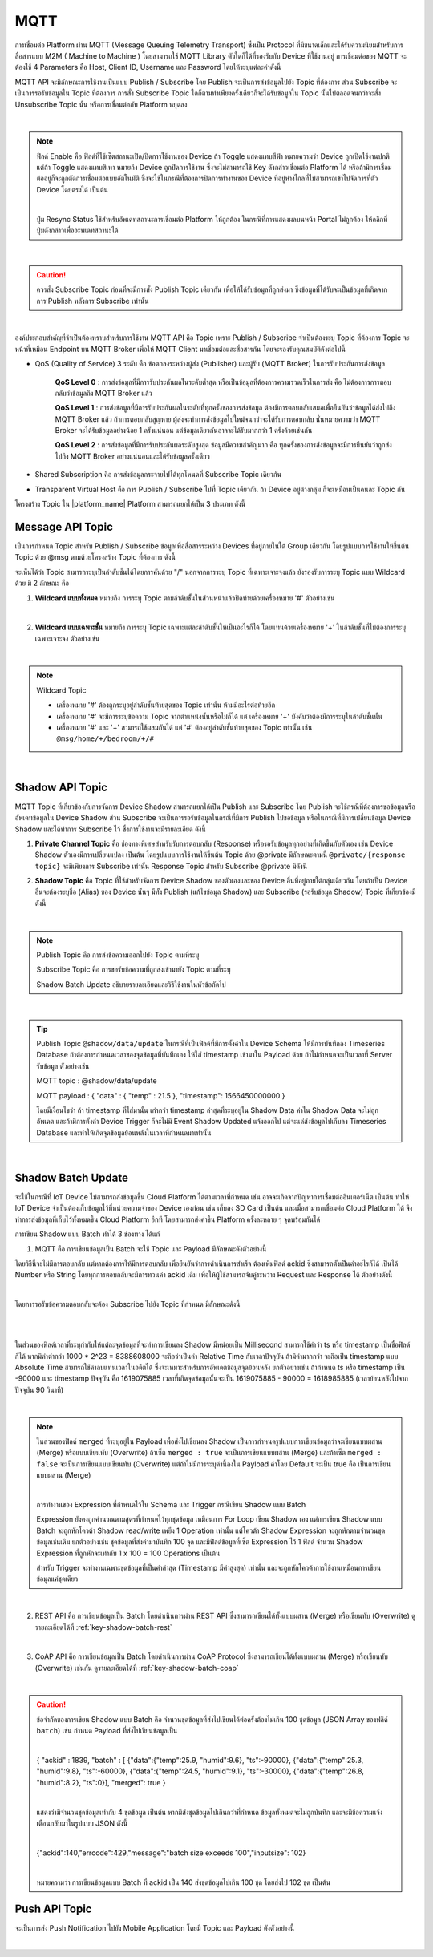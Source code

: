 .. raw:: html

    <div align="right"><b>TH</b> | <a href="https://docs.netpie.io/en/mqtt-api.html">EN</a></div>

MQTT
======

การเชื่อมต่อ Platform ผ่าน MQTT (Message Queuing Telemetry Transport) ซึ่งเป็น Protocol ที่มีขนาดเล็กและได้รับความนิยมสำหรับการสื่อสารแบบ M2M ( Machine to Machine ) โดยสามารถใช้ MQTT Library ตัวใดก็ได้ที่รองรับกับ Device ที่ใช้งานอยู่ การเชื่อมต่อของ MQTT จะต้องใช้ 4 Parameters คือ Host, Client ID, Username และ Password โดยให้ระบุแต่ละค่าดังนี้

.. rst-class:: left-align-left-col

	.. list-table::
		:widths: 20 60
		  
		* - **Host**
		  - |broker_url|
		* - **Port**
		  - 1883 (mqtt), 1884 (mqtts)
		* - **Client ID**
		  - Client ID ของ Device ที่สร้างขึ้นใน |platform_name|
		* - **Username**
		  - Token ของ Device ที่สร้างขึ้นใน |platform_name|
		* - **Password**
		  - ยังไม่ต้องระบุ (ใช้สำหรับกรณีที่ต้องการตรวจสอบที่เพิ่มมากขึ้น)

.. image:: _static/device_key2.png


MQTT API จะมีลักษณะการใช้งานเป็นแบบ Publish / Subscribe โดย Publish จะเป็นการส่งข้อมูลไปยัง Topic ที่ต้องการ ส่วน Subscribe จะเป็นการรอรับข้อมูลใน Topic ที่ต้องการ การสั่ง Subscribe Topic ใดก็ตามทำเพียงครั้งเดียวก็จะได้รับข้อมูลใน Topic นั้นไปตลอดจนกว่าจะสั่ง Unsubscribe Topic นั้น หรือการเชื่อมต่อกับ Platform หยุดลง

|

.. note::

	ฟิลด์ Enable คือ ฟิลด์ที่ใช้เซ็ตสถานะเปิด/ปิดการใช้งานของ Device ถ้า Toggle แสดงแทบสีฟ้า หมายความว่า Device ถูกเปิดใช้งานปกติ แต่ถ้า Toggle แสดงแทบสีเทา หมายถึง Device ถูกปิดการใช้งาน ซึ่งจะไม่สามารถใช้ Key ดังกล่าวเชื่อมต่อ Platform ได้ หรือถ้ามีการเชื่อมต่ออยู่ก็จะถูกตัดการเชื่อมต่อแบบอัตโนมัติ ซึ่งจะใช้ในกรณีที่ต้องการปิดการทำงานของ Device ที่อยู่ห่างไกลที่ไม่สามารถเข้าไปจัดการที่ตัว Device โดยตรงได้ เป็นต้น

	|

	ปุ่ม Resync Status ใช้สำหรับอัพเดทสถานะการเชื่อมต่อ Platform ให้ถูกต้อง ในกรณีที่การแสดงผลบนหน้า Portal ไม่ถูกต้อง ให้คลิกที่ปุ่มดังกล่าวเพื่ออะพเดทสถานะได้

|

.. caution:: 

	ควรสั่ง Subscribe Topic ก่อนที่จะมีการสั่ง Publish Topic เดียวกัน เพื่อให้ได้รับข้อมูลที่ถูกส่งมา ซึ่งข้อมูลที่ได้รับจะเป็นข้อมูลที่เกิดจากการ Publish หลังการ Subscribe เท่านั้น

|

องค์ประกอบสำคัญที่จำเป็นต้องทราบสำหรับการใช้งาน MQTT API คือ Topic เพราะ Publish / Subscribe จำเป็นต้องระบุ Topic ที่ต้องการ Topic จะหน้าที่เหมือน Endpoint บน MQTT Broker เพื่อให้ MQTT Client มาเชื่อมต่อและสื่อสารกัน โดยจะรองรับคุณสมบัติดังต่อไปนี้

- QoS (Quality of Service) 3 ระดับ คือ ข้อตกลงระหว่างผู้ส่ง (Publisher) และผู้รับ (MQTT Broker) ในการรับประกันการส่งข้อมูล

	**QoS Level 0** : การส่งข้อมูลที่มีการรับประกันผลในระดับต่ำสุด หรือเป็นข้อมูลที่ต้องการความรวดเร็วในการส่ง คือ ไม่ต้องการการตอบกลับว่าข้อมูลถึง MQTT Broker แล้ว

	**QoS Level 1** : การส่งข้อมูลที่มีการรับประกันผลในระดับที่ทุกครั้งของการส่งข้อมูล ต้องมีการตอบกลับเสมอเพื่อยืนยันว่าข้อมูลได้ส่งไปถึง MQTT Broker แล้ว ถ้าการตอบกลับสูญหาย ผู้ส่งจะทำการส่งข้อมูลไปใหม่จนกว่าจะได้รับการตอบกลับ นั่นหมายความว่า MQTT Broker จะได้รับข้อมูลอย่างน้อย 1 ครั้งแน่นอน แต่ข้อมูลเดียวกันอาจจะได้รับมากกว่า 1 ครั้งด้วยเช่นกัน

	**QoS Level 2** : การส่งข้อมูลที่มีการรับประกันผลระดับสูงสุด ข้อมูลมีความสำคัญมาก คือ ทุกครั้งของการส่งข้อมูลจะมีการยืนยันว่าถูกส่งไปถึง MQTT Broker อย่างแน่นอนและได้รับข้อมูลครั้งเดียว

- Shared Subscription คือ การส่งข้อมูลกระจายไปได้ทุกโหนดที่ Subscribe Topic เดียวกัน

- Transparent Virtual Host คือ การ Publish / Subscribe ไปที่ Topic เดียวกัน ถ้า Device อยู่ต่างกลุ่ม ก็จะเหมือนเป็นคนละ Topic กัน 


โครงสร้าง Topic ใน |platform_name| Platform สามารถแยกได้เป็น 3 ประเภท ดังนี้


Message API Topic
--------------------


เป็นการกำหนด Topic สำหรับ Publish / Subscribe ข้อมูลเพื่อสื่อสารระหว่าง Devices ที่อยู่ภายในใต้ Group เดียวกัน โดยรูปแบบการใช้งานให้ขึ้นต้น Topic ด้วย @msg ตามด้วยโครงสร้าง Topic ที่ต้องการ ดังนี้
	
.. rst-class:: left-align-left-col

	.. list-table::
		:widths: 20 60
		  
		* - **publish**
		  - publish ``@msg/{any}/{topic}``
		* - **subscribe**
		  - subscribe ``@msg/{any}/{topic}``
		* - **ตัวอย่าง Topic**
		  - ``@msg/myhome/bedroom/lamp``, ``@msg/sensor/temp``, ``@msg/john``

จะเห็นได้ว่า Topic สามารถระบุเป็นลำดับชั้นได้โดยการคั่นด้วย "/" นอกจากการระบุ Topic ที่เฉพาะเจาะจงแล้ว ยังรองรับการระบุ Topic แบบ Wildcard ด้วย มี 2 ลักษณะ คือ

1.  **Wildcard แบบทั้งหมด** หมายถึง การระบุ Topic ตามลำดับชั้้นในส่วนหน้าแล้วปิดท้ายด้วยเครื่องหมาย '#' ตัวอย่างเช่น

.. rst-class:: left-align-left-col

	================================== ========================================
	Publish / Subscribe Topic          Publish / Subscribe Topic ที่จะได้รับข้อมูล
	================================== ========================================
	``@msg/#``                         @msg/{เป็นอะไรก็ได้ กี่ลำดับชั้นก็ได้ มีหรือไม่ก็ได้} เช่น ``@msg/myhome``, ``@msg/myhome/bedroom/lamp``, ``@msg/john``
	``@msg/rooms/#``                   @msg/room/{เป็นอะไรก็ได้ กี่ลำดับชั้นก็ได้ มีหรือไม่ก็ได้} เช่น ``@msg/rooms``, ``@msg/rooms/bathroom``, ``@msg/rooms/bedroom/lamp``
	================================== ========================================

|

2. **Wildcard แบบเฉพาะชั้น** หมายถึง การระบุ Topic เฉพาะแต่ละลำดับชั้นให้เป็นอะไรก็ได้ โดยแทนด้วยเครื่องหมาย '+' ในลำดับชั้นที่ไม่ต้องการระบุเฉพาะเจาะจง ตัวอย่างเช่น

.. rst-class:: left-align-left-col

	================================== ========================================
	Publish / Subscribe Topic          Publish / Subscribe Topic ที่จะได้รับข้อมูล
	================================== ========================================
	``@msg/+``                         @msg/{เป็นอะไรก็ได้ 1 ลำดับชั้นและต้องมี} เช่น ``@msg/myhome``, ``@msg/temp``, ``@msg/room``
	``@msg/rooms/+``                   @msg/room/{เป็นอะไรก็ได้ 1 ลำดับชั้นและต้องมี} เช่น ``@msg/rooms/bathroom``, ``@msg/rooms/bedroom``, ``@msg/rooms/kitchen``
	``@msg/home/+/light``              @msg/home/{เป็นอะไรก็ได้ 1 ลำดับชั้นและต้องมี}/light เช่น ``@msg/home/bathroom/light``, ``@msg/home/livingroom/light``, ``@msg/home/garage/light``
	``@msg/home/+/+/door``             @msg/home/{เป็นอะไรก็ได้ 1 ลำดับชั้นและต้องมี}/{เป็นอะไรก็ได้ 1 ลำดับชั้นและต้องมี}/door เช่น ``@msg/home/john/bedroom/door``, ``@msg/home/upstairs/bathroom/door``
	================================== ========================================

|

.. note:: Wildcard Topic

	- เครื่องหมาย '#' ต้องถูกระบุอยู่ลำดับชั้นท้ายสุดของ Topic เท่านั้น ห้ามมีอะไรต่อท้ายอีก
	- เครื่องหมาย '#' จะมีการระบุข้อความ Topic จากตำแหน่งนั้นหรือไม่ก็ได้ แต่ เครื่องหมาย '+' บังคับว่าต้องมีการระบุในลำดับชั้นนั้น
	- เครื่องหมาย '#' และ '+' สามารถใช้ผสมกันได้ แต่ '#' ต้องอยู่ลำดับชั้นท้ายสุดของ Topic เท่านั้น เช่น ``@msg/home/+/bedroom/+/#``

|

Shadow API Topic
--------------------

.. image:: _static/shadow_flow.png

MQTT Topic ที่เกี่ยวข้องกับการจัดการ Device Shadow สามารถแยกได้เป็น Publish และ Subscribe โดย Publish จะใช้กรณีที่ต้องการขอข้อมูลหรืออัพเดทข้อมูลใน Device Shadow ส่วน Subscribe จะเป็นการรอรับข้อมูลในกรณีที่มีการ Publish ไปขอข้อมูล หรือในกรณีที่มีการเปลี่ยนข้อมูล Device Shadow และได้ทำการ Subscribe ไว้ ซึ่งการใช้งานจะมีรายละเอียด ดังนี้

1. **Private Channel Topic** คือ ช่องทางพิเศษสำหรับรับการตอบกลับ (Response) หรือรอรับข้อมูลทุกอย่างที่เกิดขึ้นกับตัวเอง เช่น Device Shadow ตัวเองมีการเปลี่ยนแปลง เป็นต้น โดยรูปแบบการใช้งานให้ขึ้นต้น Topic ด้วย @private มีลักษณะตามนี้ ``@private/{response topic}`` จะมีเพียงการ Subscribe เท่านั้น Response Topic สำหรับ Subscribe @private มีดังนี

.. rst-class:: left-align-left-col

	==============================================================  ============================================================
	Subscribe Topic                                                 คำอธิบาย
	==============================================================  ============================================================
	``@private/#``                                                  การรอรับทุกข้อมูลที่ Publish มายัง Topic ที่ขึ้นต้นด้วย @private/ รวมถึงข่าสารต่างๆ ที่ Platform ต้องการแจ้งให้ทราบก็จะถูก Publish มายัง Topic นี้
	``@private/shadow/data/get/response``                           การรอรับ Device Shadow Data เมื่อมีการร้องขอข้อมูลไป
	``@private/shadow/batch/update/response``                       การรอรับข้อความตอบกลับ กรณีอัพเดท Shadow แบบเป็นชุดข้อมูล (Shadow Batch Update)
	==============================================================  ============================================================


2. **Shadow Topic** คือ Topic ที่ใช้สำหรับจัดการ Device Shadow ของตัวเองและของ Device อื่นที่อยู่ภายใต้กลุ่มเดียวกัน โดยถ้าเป็น Device อื่นจะต้องระบุชื่อ (Alias) ของ Device นั้นๆ มีทั้ง Publish (แก้ไขข้อมูล Shadow) และ Subscribe (รอรับข้อมูล Shadow) Topic ที่เกี่ยวข้องมีดังนี้

.. rst-class:: left-align-left-col

	=========================================================  ==================================================
	Publish Topic                                              คำอธิบาย
	=========================================================  ==================================================
	``@shadow/data/get`` 		                               เป็นการร้องขอข้อมูล Shadow Data ของตัวเองแบบทั้งหมด โดยการรอรับข้อมูลให้ Subscribe Topic ``@private/#`` หรือ ``@private/shadow/data/get/response`` เพื่อรอรับข้อมูล (ใช้ในกรณีที่เป็น Shadow ตัวเองท่านั้น)
	``@shadow/data/update``            						   เป็นการอัพเดทค่าใน Shadow Data โดยส่ง Payload ดังนี้ 

															   .. code-block:: json
															   
															   		{ 
															   			"data":{ 
															   				"field name 1": value 1, 
															   				"field name 2": value 2, ..., 
															   				"field name n": value n 
															   			}
															   		}

															   ถ้าต้องการได้รับข้อมูลเมื่อค่าต่าง ๆ ใน Shadow Data ถูกอัพเดทให้ Subscribe Topic ``@shadow/data/updated`` รอไว้
	``@shadow/batch/update``                                   เป็นการอัพเดทค่าใน Shadow แบบเป็นชุดข้อมูล (Shadow Batch Update)
	=========================================================  ==================================================

|

.. note:: 

	Publish Topic คือ การส่งข้อความออกไปยัง Topic ตามที่ระบุ

	Subscribe Topic คือ การขอรับข้อความที่ถูกส่งเข้ามายัง Topic ตามที่ระบุ

	Shadow Batch Update อธิบายรายละเอียดและวิธีใช้งานในหัวข้อถัดไป

|

.. tip:: 

	Publish Topic ``@shadow/data/update`` ในกรณีที่เป็นฟิลด์ที่มีการตั้งค่าใน Device Schema ให้มีการบันทึกลง Timeseries Database ถ้าต้องการกำหนดเวลาของจุดข้อมูลที่บันทึกเอง ให้ใส่ timestamp เข้ามาใน Payload ด้วย ถ้าไม่กำหนดจะเป็นเวลาที่ Server รับข้อมูล ตัวอย่างเช่น 

	MQTT topic : @shadow/data/update
	
	MQTT payload : { "data" : { "temp" : 21.5 }, "timestamp": 1566450000000 }

	โดยมีเงื่อนไขว่า ถ้า timestamp ที่ใส่มานั้น เก่ากว่า timestamp ล่าสุดที่ระบุอยู่ใน Shadow Data ค่าใน Shadow Data จะไม่ถูกอัพเดต และถ้ามีการตั้งค่า Device Trigger ก็จะไม่มี Event Shadow Updated แจ้งออกไป แต่จะแค่ส่งข้อมูลไปเก็บลง Timeseries Database และทำให้เกิดจุดข้อมูลย้อนหลังในเวลาที่กำหนดมาเท่านั้น

|

.. _key-shadow-batch-mqtt:

Shadow Batch Update
--------------------

จะใช้ในกรณีที่ IoT Device ไม่สามารถส่งข้อมูลขึ้น Cloud Platform ได้ตามเวลาที่กำหนด เช่น อาจจะเกิดจากปัญหาการเชื่อมต่ออินเตอร์เน็ต เป็นต้น ทำให้ IoT Device จำเป็นต้องเก็บข้อมูลไว้ที่หน่วยความจำของ Device เองก่อน เช่น เก็บลง SD Card เป็นต้น และเมื่อสามารถเชื่อมต่อ Cloud Platform ได้ จึงทำการส่งข้อมูลที่เก็บไว้ทั้งหมดขึ้น Cloud Platform อีกที โดยสามารถส่งค่าขึ้น Platform ครั้งละหลาย ๆ จุดพร้อมกันได้

การเขียน Shadow แบบ Batch ทำได้ 3 ช่องทาง ได้แก่

1. MQTT คือ การเขียนข้อมูลเป็น Batch จะใช้ Topic และ Payload มีลักษณะดังตัวอย่างนี้

.. rst-class:: left-align-left-col

	===============	============================================================================================
	Publish topic 	``@shadow/batch/update``
	Payload 		.. code-block:: json

						{
							"batch" : [ 
								{"data":{"temp":25.9, "humid":9.6}, "ts":-90000}, 
								{"data":{"temp":25.3, "humid":9.8}, "ts":-60000}, 
								{"data":{"temp":24.5, "humid":9.1}, "ts":-30000}, 
								{"data":{"temp":26.8, "humid":8.2}, "ts":0}
							], 
							"merged": true 
						}
	===============	============================================================================================


โดยวิธีนี้จะไม่มีการตอบกลับ แต่หากต้องการให้มีการตอบกลับ เพื่อยืนยันว่าการดำเนินการสำเร็จ ต้องเพิ่มฟิลด์ ackid ซึ่งสามารถตั้งเป็นค่าอะไรก็ได้ เป็นได้ Number หรือ String โดยทุกการตอบกลับจะมีการทวนค่า ackid เดิม เพื่อให้ผู้ใช้สามารถจับคู่ระหว่าง Request และ Response ได้ ตัวอย่างดังนี้

.. rst-class:: left-align-left-col

	===============	============================================================================================
	Publish topic 	``@shadow/batch/update``
	Payload 		.. code-block:: json

						{
							"ackid" : 1839, 
							"batch" : [ 
								{"data":{"temp":25.9, "humid":9.6}, "ts":-90000}, 
								{"data":{"temp":25.3, "humid":9.8}, "ts":-60000}, 
								{"data":{"temp":24.5, "humid":9.1}, "ts":-30000}, 
								{"data":{"temp":26.8, "humid":8.2}, "ts":0}
							], 
							"merged": true 
						}
	===============	============================================================================================

|

โดยการรอรับข้อความตอบกลับจะต้อง Subscribe ไปยัง Topic ที่กำหนด มีลักษณะดังนี้

|

.. rst-class:: left-align-left-col

	.. list-table::
	   :widths: 15 45
	  
	   * - **Subscribe Topic**
	     - ``@private/shadow/batch/update/response``
	   * - **Payload**
	     - ``{ "ackid": 1839, "total": 4, "mints": 1618457252257, "maxts":1618457342257 }``

|

ในส่วนของฟิลด์เวลาที่ระบุกำกับให้แต่ละจุดข้อมูลที่จะทำการเขียนลง Shadow มีหน่อยเป็น Millisecond สามารถใช้คำว่า ts หรือ timestamp เป็นชื่อฟิลด์ก็ได้ หากมีค่าต่ำกว่า 1000 * 2^23 = 8388608000 จะถือว่าเป็นค่า Relative Time กับเวลาปัจจุบัน ถ้ามีค่ามากกว่า จะถือเป็น timestamp แบบ Absolute Time สามารถใช้ค่าลบแทนเวลาในอดีตได้ ซึ่งจะเหมาะสำหรับการอัพเดตข้อมูลจุดย้อนหลัง ยกตัวอย่างเช่น ถ้ากำหนด ts หรือ timestamp เป็น -90000 และ timestamp ปัจจุบัน คือ 1619075885 เวลาที่เกิดจุดข้อมูลนั้นจะเป็น 1619075885 - 90000 = 1618985885 (เวลาย้อนหลังไปจากปัจจุบัน 90 วินาที)

|

.. note:: 

	ในส่วนของฟิลด์ ``merged`` ที่ระบุอยู่ใน Payload เพื่อส่งไปเขียนลง Shadow เป็นการกำหนดรูปแบบการเขียนข้อมูลว่าจะเขียนแบบผสาน (Merge) หรือแบบเขียนทับ (Overwrite) ถ้าเซ็ต ``merged : true`` จะเป็นการเขียนแบบผสาน (Merge) และถ้าเซ็ต ``merged : false`` จะเป็นการเขียนแบบเขียนทับ (Overwrite) แต่ถ้าไม่มีการระบุค่านี้ลงใน Payload ค่าโดย Default จะเป็น true คือ เป็นการเขียนแบบผสาน (Merge)
	
	|

	การทำงานของ Expression ที่กำหนดไว้ใน Schema และ Trigger กรณีเขียน Shadow แบบ Batch

	Expression ยังคงถูกคำนวณตามสูตรที่กำหนดไว้ทุกชุดข้อมูล เหมือนการ For Loop เขียน Shadow เอง แต่การเขียน Shadow แบบ Batch จะถูกหักโควต้า Shadow read/write เพยีง 1 Operation เท่านั้น แต่โควต้า Shadow Expression จะถูกหักตามจำนวนชุดข้อมูลเช่นเดิม ยกตัวอย่างเช่น ชุดข้อมูลที่ส่งค่ามาบันทึก 100 จุด และมีฟิลด์ข้อมูลที่เซ็ต Expression ไว้ 1 ฟิลด์ จำนวน Shadow Expression ที่ถูกหักจะเท่ากับ 1 x 100 = 100 Operations เป็นต้น

	สำหรับ Trigger จะทำงานเฉพาะชุดข้อมูลที่เป็นค่าล่าสุด (Timestamp มีค่าสูงสุด) เท่านั้น และจะถูกหักโควต้าการใช้งานเหมือนการเขียนข้อมูลแค่ชุดเดียว

|

2. REST API คือ การเขียนข้อมูลเป็น Batch โดยดำเนินการผ่าน REST API ซึ่งสามารถเขียนได้ทั้งแบบผสาน  (Merge) หรือเขียนทับ (Overwrite) ดูรายละเอียดได้ที่ :ref:`key-shadow-batch-rest`

|

3. CoAP API คือ การเขียนข้อมูลเป็น Batch โดยดำเนินการผ่าน CoAP Protocol ซึ่งสามารถเขียนได้ทั้งแบบผสาน  (Merge) หรือเขียนทับ (Overwrite) เช่นกัน ดูรายละเอียดได้ที่ :ref:`key-shadow-batch-coap`

|

.. caution::

	ข้อจำกัดของการเขียน Shadow แบบ Batch คือ จำนวนชุดข้อมูลที่ส่งไปเขียนได้ต่อครั้งต้องไม่เกิน 100 ชุดข้อมูล (JSON Array ของฟลิด์ ``batch``) เช่น กำหนด Payload ที่ส่งไปเขียนข้อมูลเป็น 

	|

	{ "ackid" : 1839, "batch" : [ {"data":{"temp":25.9, "humid":9.6}, "ts":-90000}, {"data":{"temp":25.3, "humid":9.8}, "ts":-60000}, {"data":{"temp":24.5, "humid":9.1}, "ts":-30000}, {"data":{"temp":26.8, "humid":8.2}, "ts":0}], "merged": true } 

	|

	แสดงว่ามีจำนวนชุดข้อมูลเท่ากับ 4 ชุดข้อมูล เป็นต้น หากมีส่งชุดข้อมูลไปเกินกว่าที่กำหนด ข้อมูลทั้งหมดจะไม่ถูกบันทึก และจะมีข้อความแจ้งเตือนกลับมาในรูปแบบ JSON ดังนี้ 

	|

	{"ackid":140,"errcode":429,"message":"batch size exceeds 100","inputsize": 102} 

	|

	หมายความว่า การเขียนข้อมูลแบบ Batch ที่ ackid เป็น 140 ส่งชุดข้อมูลไปเกิน 100 ชุด โดยส่งไป 102 ชุด เป็นต้น

Push API Topic
---------------------

จะเป็นการส่ง Push Notification ไปยัง Mobile Application โดยมี Topic และ Payload ดังตัวอย่างนี้

.. rst-class:: left-align-left-col

	===============	============================================================================================
	Publish topic 	``@push``
	Payload 		.. code-block:: json

						{
							"title": "Livingroom",
							"subtitle": "Abnormal condition detected",
							"body": "Temperature exceeded 45°C!"
						}

	===============	============================================================================================

|